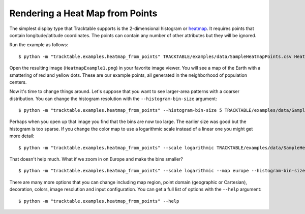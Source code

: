 .. _Heatmap_Example:

================================
Rendering a Heat Map from Points
================================

The simplest display type that Tracktable supports is the
2-dimensional histogram or `heatmap
<http://en.wikipedia.org/wiki/Heat_map>`_.  It requires points that
contain longitude/latitude coordinates.  The points can contain any
number of other attributes but they will be ignored.

Run the example as follows::

   $ python -m "tracktable.examples.heatmap_from_points" TRACKTABLE/examples/data/SampleHeatmapPoints.csv HeatmapExample1.png

Open the resulting image (``HeatmapExample1.png``) in your favorite
image viewer.  You will see a map of the Earth with a smattering of
red and yellow dots.  These are our example points, all generated in the
neighborhood of population centers.

.. image:: /images/HeatmapExample1.png
   :scale: 50%

Now it's time to change things around.  Let's suppose that you want to
see larger-area patterns with a coarser distribution.  You can change
the histogram resolution with the ``--histogram-bin-size`` argument::

   $ python -m "tracktable.examples.heatmap_from_points" --histogram-bin-size 5 TRACKTABLE/examples/data/SampleHeatmapPoints.csv HeatmapExample2.png

.. image:: /images/HeatmapExample2.png
   :scale: 50%

Perhaps when you open up that image you find that the bins are now too
large.  The earlier size was good but the histogram is too sparse.  If
you change the color map to use a logarithmic scale instead of a
linear one you might get more detail::

   $ python -m "tracktable.examples.heatmap_from_points" --scale logarithmic TRACKTABLE/examples/data/SampleHeatmapPoints.csv HeatmapExample3.png

.. image:: /images/HeatmapExample3.png
   :scale: 50%

That doesn't help much.  What if we zoom in on Europe and make the
bins smaller? ::

   $ python -m "tracktable.examples.heatmap_from_points" --scale logarithmic --map europe --histogram-bin-size 0.5 TRACKTABLE/examples/data/SampleHeatmapPoints.csv HeatmapExample4.png

.. image:: /images/HeatmapExample4.png
   :scale: 50%

There are many more options that you can change including map region,
point domain (geographic or Cartesian), decoration, colors, image
resolution and input configuration.  You can get a full list of
options with the ``--help`` argument::

   $ python -m "tracktable.examples.heatmap_from_points" --help
